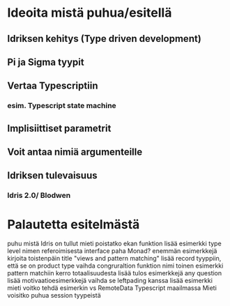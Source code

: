 * Ideoita mistä puhua/esitellä
** Idriksen kehitys (Type driven development)
** Pi ja Sigma tyypit
** Vertaa Typescriptiin
*** esim. Typescript state machine
** Implisiittiset parametrit
** Voit antaa nimiä argumenteille
** Idriksen tulevaisuus
*** Idris 2.0/ Blodwen
* Palautetta esitelmästä
puhu mistä Idris on tullut
mieti poistatko ekan funktion
lisää esimerkki type level nimen referoimisesta
interface paha Monad? enemmän esimerkkejä
kirjoita toistenpäin title "views and pattern matching"
lisää record tyyppiin, että se on product type
vaihda congruraltion funktion nimi
toinen esimerkki pattern matchiin
kerro totaalisuudesta
lisää tulos esimerkkejä
any question
lisää motivaatioesimerkkejä
vaihda se leftpading kanssa
lisää esimerkki
mieti voitko tehdä esimerkin vs RemoteData Typescript maailmassa
Mieti voisitko puhua session tyypeistä
